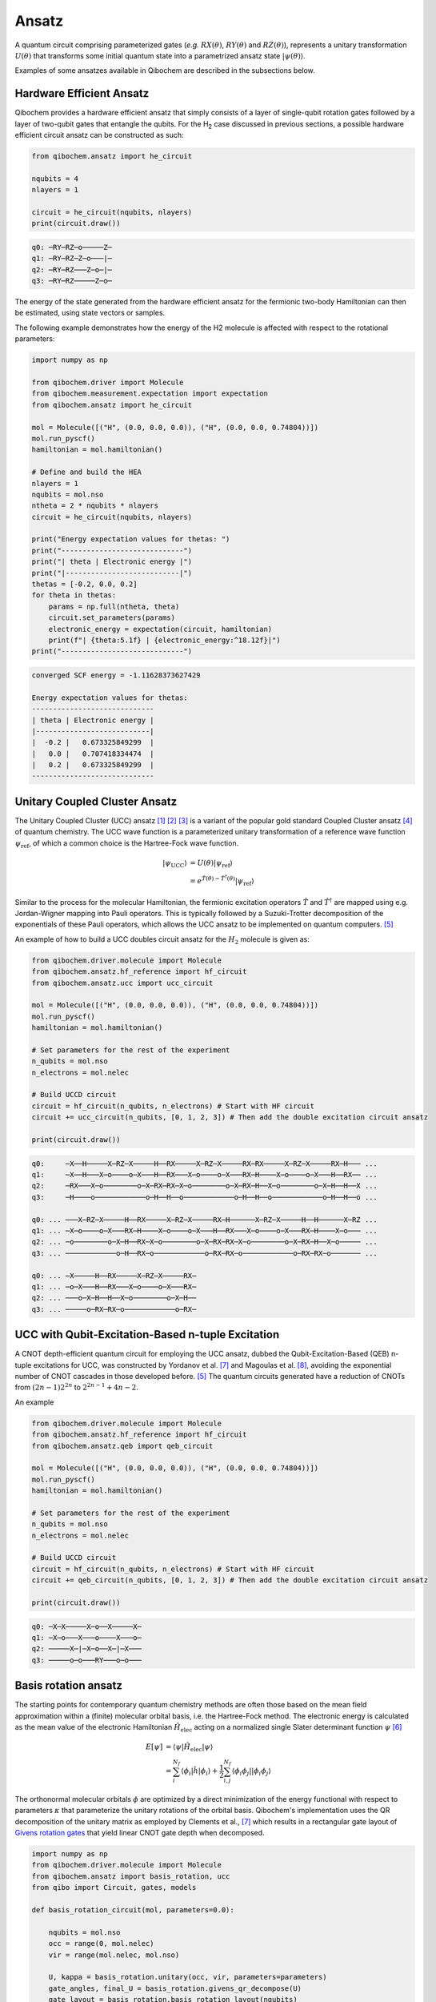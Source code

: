 Ansatz
======

A quantum circuit comprising parameterized gates (`e.g.` :math:`RX(\theta)`, :math:`RY(\theta)` and :math:`RZ(\theta)`),
represents a unitary transformation :math:`U(\theta)` that transforms some initial quantum state into a parametrized ansatz state :math:`|\psi(\theta)\rangle`.

Examples of some ansatzes available in Qibochem are described in the subsections below.

Hardware Efficient Ansatz
-------------------------

Qibochem provides a hardware efficient ansatz that simply consists of a layer of single-qubit rotation gates followed by a layer of two-qubit gates that entangle the qubits.
For the H\ :sub:`2` case discussed in previous sections, a possible hardware efficient circuit ansatz can be constructed as such:

.. image:: qibochem_doc_ansatz_hardware-efficient.svg

.. code-block:: python

    from qibochem.ansatz import he_circuit

    nqubits = 4
    nlayers = 1

    circuit = he_circuit(nqubits, nlayers)
    print(circuit.draw())

.. code-block:: output

    q0: ─RY─RZ─o─────Z─
    q1: ─RY─RZ─Z─o───|─
    q2: ─RY─RZ───Z─o─|─
    q3: ─RY─RZ─────Z─o─

The energy of the state generated from the hardware efficient ansatz for the fermionic two-body Hamiltonian can then be estimated, using state vectors or samples.

The following example demonstrates how the energy of the H2 molecule is affected with respect to the rotational parameters:

.. code-block:: python

    import numpy as np

    from qibochem.driver import Molecule
    from qibochem.measurement.expectation import expectation
    from qibochem.ansatz import he_circuit

    mol = Molecule([("H", (0.0, 0.0, 0.0)), ("H", (0.0, 0.0, 0.74804))])
    mol.run_pyscf()
    hamiltonian = mol.hamiltonian()

    # Define and build the HEA
    nlayers = 1
    nqubits = mol.nso
    ntheta = 2 * nqubits * nlayers
    circuit = he_circuit(nqubits, nlayers)

    print("Energy expectation values for thetas: ")
    print("-----------------------------")
    print("| theta | Electronic energy |")
    print("|---------------------------|")
    thetas = [-0.2, 0.0, 0.2]
    for theta in thetas:
        params = np.full(ntheta, theta)
        circuit.set_parameters(params)
        electronic_energy = expectation(circuit, hamiltonian)
        print(f"| {theta:5.1f} | {electronic_energy:^18.12f}|")
    print("-----------------------------")


.. code-block:: output

    converged SCF energy = -1.11628373627429

    Energy expectation values for thetas:
    -----------------------------
    | theta | Electronic energy |
    |---------------------------|
    |  -0.2 |   0.673325849299  |
    |   0.0 |   0.707418334474  |
    |   0.2 |   0.673325849299  |
    -----------------------------


.. _UCC Ansatz:

Unitary Coupled Cluster Ansatz
------------------------------

The Unitary Coupled Cluster (UCC) ansatz [#f1]_ [#f2]_ [#f3]_ is a variant of the popular gold standard Coupled Cluster ansatz [#f4]_ of quantum chemistry.
The UCC wave function is a parameterized unitary transformation of a reference wave function :math:`\psi_{\mathrm{ref}}`, of which a common choice is the Hartree-Fock wave function.

.. math::

    \begin{align*}
    |\psi_{\mathrm{UCC}}\rangle &= U(\theta)|\psi_{\mathrm{ref}}\rangle \\
                                &= e^{\hat{T}(\theta) - \hat{T}^\dagger(\theta)}|\psi_{\mathrm{ref}}\rangle
    \end{align*}


Similar to the process for the molecular Hamiltonian, the fermionic excitation operators :math:`\hat{T}` and :math:`\hat{T}^\dagger` are mapped using e.g. Jordan-Wigner mapping into Pauli operators.
This is typically followed by a Suzuki-Trotter decomposition of the exponentials of these Pauli operators, which allows the UCC ansatz to be implemented on quantum computers. [#f5]_

An example of how to build a UCC doubles circuit ansatz for the :math:`H_2` molecule is given as:

.. code-block:: python

    from qibochem.driver.molecule import Molecule
    from qibochem.ansatz.hf_reference import hf_circuit
    from qibochem.ansatz.ucc import ucc_circuit

    mol = Molecule([("H", (0.0, 0.0, 0.0)), ("H", (0.0, 0.0, 0.74804))])
    mol.run_pyscf()
    hamiltonian = mol.hamiltonian()

    # Set parameters for the rest of the experiment
    n_qubits = mol.nso
    n_electrons = mol.nelec

    # Build UCCD circuit
    circuit = hf_circuit(n_qubits, n_electrons) # Start with HF circuit
    circuit += ucc_circuit(n_qubits, [0, 1, 2, 3]) # Then add the double excitation circuit ansatz

    print(circuit.draw())

.. code-block:: output

    q0:     ─X──H─────X─RZ─X─────H──RX─────X─RZ─X─────RX─RX─────X─RZ─X─────RX─H─── ...
    q1:     ─X──H───X─o────o─X───H──RX───X─o────o─X───RX─H────X─o────o─X───H──RX── ...
    q2:     ─RX───X─o────────o─X─RX─RX─X─o────────o─X─RX─H──X─o────────o─X─H──H──X ...
    q3:     ─H────o────────────o─H──H──o────────────o─H──H──o────────────o─H──H──o ...

    q0: ... ───X─RZ─X─────H──RX─────X─RZ─X─────RX─H──────X─RZ─X─────H──H──────X─RZ ...
    q1: ... ─X─o────o─X───RX─H────X─o────o─X───H──RX───X─o────o─X───RX─H────X─o─── ...
    q2: ... ─o────────o─X─H──RX─X─o────────o─X─RX─RX─X─o────────o─X─RX─H──X─o───── ...
    q3: ... ────────────o─H──RX─o────────────o─RX─RX─o────────────o─RX─RX─o─────── ...

    q0: ... ─X─────H──RX─────X─RZ─X─────RX─
    q1: ... ─o─X───H──RX───X─o────o─X───RX─
    q2: ... ───o─X─H──H──X─o────────o─X─H──
    q3: ... ─────o─RX─RX─o────────────o─RX─


UCC with Qubit-Excitation-Based n-tuple Excitation
--------------------------------------------------

A CNOT depth-efficient quantum circuit for employing the UCC ansatz, dubbed the Qubit-Excitation-Based (QEB) n-tuple excitations for UCC, was constructed by Yordanov et al. [#f7]_ and Magoulas et al. [#f8]_, avoiding the exponential number of CNOT cascades in those developed before. [#f5]_ The quantum circuits generated have a reduction of CNOTs from :math:`(2n-1)2^{2n}` to :math:`2^{2n-1}+4n-2`.

An example


.. code-block:: python

    from qibochem.driver.molecule import Molecule
    from qibochem.ansatz.hf_reference import hf_circuit
    from qibochem.ansatz.qeb import qeb_circuit

    mol = Molecule([("H", (0.0, 0.0, 0.0)), ("H", (0.0, 0.0, 0.74804))])
    mol.run_pyscf()
    hamiltonian = mol.hamiltonian()

    # Set parameters for the rest of the experiment
    n_qubits = mol.nso
    n_electrons = mol.nelec

    # Build UCCD circuit
    circuit = hf_circuit(n_qubits, n_electrons) # Start with HF circuit
    circuit += qeb_circuit(n_qubits, [0, 1, 2, 3]) # Then add the double excitation circuit ansatz

    print(circuit.draw())

.. code-block:: output

    q0: ─X─X─────X─o──X─────X─
    q1: ─X─o───X───o────X───o─
    q2: ─────X─|─X─o──X─|─X───
    q3: ─────o─o───RY───o─o───

..
   _Basis rotation ansatz

Basis rotation ansatz
---------------------

The starting points for contemporary quantum chemistry methods are often those based on the mean field approximation within a (finite) molecular orbital basis, i.e. the Hartree-Fock method. The electronic energy is calculated as the mean value of the electronic Hamiltonian :math:`\hat{H}_{\mathrm{elec}}` acting on a normalized single Slater determinant function :math:`\psi` [#f6]_

.. math::

    \begin{align*}
    E[\psi] &= \langle \psi | \hat{H}_{\mathrm{elec}} |\psi \rangle \\
            &= \sum_i^{N_f} \langle \phi_i |\hat{h}|\phi_i \rangle + \frac{1}{2} \sum_{i,j}^{N_f}
            \langle \phi_i\phi_j||\phi_i\phi_j \rangle
    \end{align*}

The orthonormal molecular orbitals :math:`\phi` are optimized by a direct minimization of the energy functional with respect to parameters :math:`\kappa` that parameterize the unitary rotations of the orbital basis. Qibochem's implementation uses the QR decomposition of the unitary matrix as employed by Clements et al., [#f7]_ which results in a rectangular gate layout of `Givens rotation gates <https://qibo.science/qibo/stable/api-reference/qibo.html#givens-gate>`_ that yield linear CNOT gate depth when decomposed.


.. code-block:: python

    import numpy as np
    from qibochem.driver.molecule import Molecule
    from qibochem.ansatz import basis_rotation, ucc
    from qibo import Circuit, gates, models

    def basis_rotation_circuit(mol, parameters=0.0):

        nqubits = mol.nso
        occ = range(0, mol.nelec)
        vir = range(mol.nelec, mol.nso)

        U, kappa = basis_rotation.unitary(occ, vir, parameters=parameters)
        gate_angles, final_U = basis_rotation.givens_qr_decompose(U)
        gate_layout = basis_rotation.basis_rotation_layout(nqubits)
        gate_list, ordered_angles = basis_rotation.basis_rotation_gates(gate_layout, gate_angles, kappa)

        circuit = Circuit(nqubits)
        for _i in range(mol.nelec):
            circuit.add(gates.X(_i))
        circuit.add(gate_list)

        return circuit, gate_angles

    h3p = Molecule([('H', (0.0000,  0.0000, 0.0000)),
                    ('H', (0.0000,  0.0000, 0.8000)),
                    ('H', (0.0000,  0.0000, 1.6000))],
                    charge=1, multiplicity=1)
    h3p.run_pyscf(max_scf_cycles=1)

    e_init = h3p.e_hf
    h3p_sym_ham = h3p.hamiltonian("sym", h3p.oei, h3p.tei, 0.0, "jw")

    hf_circuit, qubit_parameters = basis_rotation_circuit(h3p, parameters=0.1)

    print(hf_circuit.draw())

    vqe = models.VQE(hf_circuit, h3p_sym_ham)
    res = vqe.minimize(qubit_parameters)

    print('energy of initial guess: ', e_init)
    print('energy after vqe       : ', res[0])

.. code-block:: output

    q0: ─X─G─────────G─────────G─────────
    q1: ─X─G─────G───G─────G───G─────G───
    q2: ─────G───G─────G───G─────G───G───
    q3: ─────G─────G───G─────G───G─────G─
    q4: ───────G───G─────G───G─────G───G─
    q5: ───────G─────────G─────────G─────
    basis rotation: using uniform value of 0.1 for each parameter value
    energy of initial guess:  -1.1977713400022736
    energy after vqe       :  -1.2024564133305427






.. rubric:: References

.. [#f1] Kutzelnigg, W. (1977). 'Pair Correlation Theories', in Schaefer, H.F. (eds) Methods of Electronic Structure Theory. Modern Theoretical Chemistry, vol 3. Springer, Boston, MA.

.. [#f2] Whitfield, J. D. et al., 'Simulation of Electronic Structure Hamiltonians using Quantum Computers', Mol. Phys. 109 (2011) 735.

.. [#f3] Anand. A. et al., 'A Quantum Computing view on Unitary Coupled Cluster Theory', Chem. Soc. Rev. 51 (2022) 1659.

.. [#f4] Crawford, T. D. et al., 'An Introduction to Coupled Cluster Theory for Computational Chemists', in Reviews in Computational Chemistry 14 (2007) 33.

.. [#f5] Barkoutsos, P. K. et al., 'Quantum algorithms for electronic structure calculations: Particle-hole Hamiltonian and optimized wave-function expansions', Phys. Rev. A 98 (2018) 022322.

.. [#f6] Piela, L. (2007). 'Ideas of Quantum Chemistry'. Elsevier B. V., the Netherlands.

.. [#f7] Clements, W. R. et al., 'Optimal Design for Universal Multiport Interferometers', Optica 3 (2016) 1460.

.. [#f8] Yordanov Y. S. et al., 'Efficient Quantum Circuits for Quantum Computational Chemistry', Phys Rev A 102 (2020) 062612.

.. [#f9] Magoulas, I. and Evangelista, F. A., 'CNOT-Efficient Circuits for Arbitrary Rank Many-Body Fermionic and Qubit Excitations', J. Chem. Theory Comput. 19 (2023) 822.
